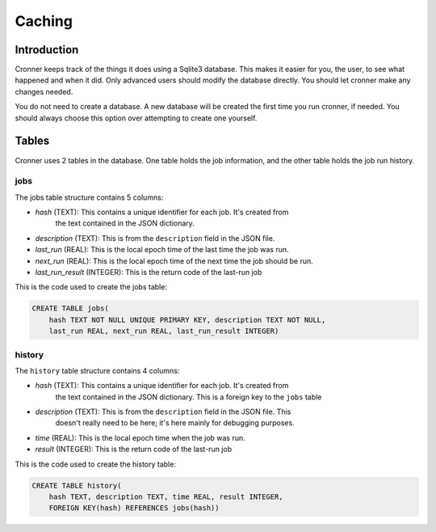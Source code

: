 .. documentation for the cache

Caching
=======

Introduction
------------

Cronner keeps track of the things it does using a Sqlite3 database.  This makes
it easier for you, the user, to see what happened and when it did.  Only advanced
users should modify the database directly.  You should let cronner make any
changes needed.

You do not need to create a database.  A new database will be created the first
time you run cronner, if needed.  You should always choose this option over
attempting to create one yourself.

Tables
------

Cronner uses 2 tables in the database.  One table holds the job information,
and the other table holds the job run history.

jobs
~~~~

The jobs table structure contains 5 columns:

* `hash` (TEXT): This contains a unique identifier for each job.  It's created from
    the text contained in the JSON dictionary.
* `description` (TEXT): This is from the ``description`` field in the JSON file.
* `last_run` (REAL): This is the local epoch time of the last time the job was run.
* `next_run` (REAL): This is the local epoch time of the next time the job should be run.
* `last_run_result` (INTEGER): This is the return code of the last-run job

This is the code used to create the jobs table:

.. code::

    CREATE TABLE jobs(
        hash TEXT NOT NULL UNIQUE PRIMARY KEY, description TEXT NOT NULL,
        last_run REAL, next_run REAL, last_run_result INTEGER)

history
~~~~~~~

The ``history`` table structure contains 4 columns:

* `hash` (TEXT): This contains a unique identifier for each job.  It's created from
    the text contained in the JSON dictionary.  This is a foreign key to the
    ``jobs`` table
* `description` (TEXT): This is from the ``description`` field in the JSON file.  This
    doesn't really need to be here; it's here mainly for debugging purposes.
* `time` (REAL): This is the local epoch time when the job was run.
* `result` (INTEGER): This is the return code of the last-run job

This is the code used to create the history table:

.. code::

    CREATE TABLE history(
        hash TEXT, description TEXT, time REAL, result INTEGER,
        FOREIGN KEY(hash) REFERENCES jobs(hash))